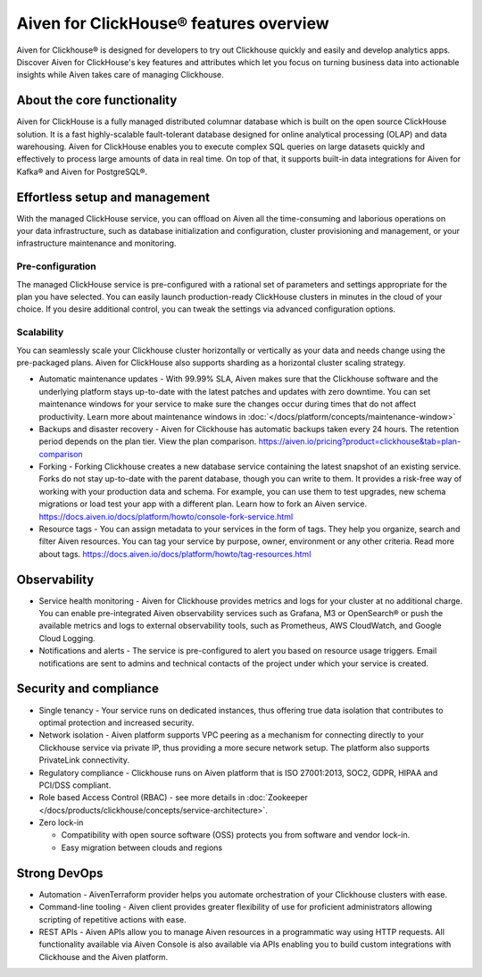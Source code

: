 Aiven for ClickHouse® features overview
=======================================

Aiven for Clickhouse® is designed for developers to try out Clickhouse quickly and easily and develop analytics apps. Discover Aiven for ClickHouse's key features and attributes which let you focus on turning business data into actionable insights while Aiven takes care of managing Clickhouse.

About the core functionality
----------------------------

Aiven for ClickHouse is a fully managed distributed columnar database which is built on the open source ClickHouse solution. It is a fast highly-scalable fault-tolerant database designed for online analytical processing (OLAP) and data warehousing. Aiven for ClickHouse enables you to execute complex SQL queries on large datasets quickly and effectively to process large amounts of data in real time. On top of that, it supports built-in data integrations for Aiven for Kafka® and Aiven for PostgreSQL®.

Effortless setup and management
-------------------------------

With the managed ClickHouse service, you can offload on Aiven all the time-consuming and laborious operations on your data infrastructure, such as database initialization and configuration, cluster provisioning and management, or your infrastructure maintenance and monitoring.

Pre-configuration
'''''''''''''''''

The managed ClickHouse service is pre-configured with a rational set of parameters and settings appropriate for the plan you have selected. You can easily launch production-ready ClickHouse clusters in minutes in the cloud of your choice. If you desire additional control, you can tweak the settings via advanced configuration options.

Scalability
'''''''''''

You can seamlessly scale your Clickhouse cluster horizontally or vertically as your data and needs change using the pre-packaged plans. Aiven for ClickHouse also supports sharding as a horizontal cluster scaling strategy.

* Automatic maintenance updates - With 99.99% SLA, Aiven makes sure that the Clickhouse software and the underlying platform stays up-to-date with the latest patches and updates with zero downtime. You can set maintenance windows for your service to make sure the changes occur during times that do not affect productivity. Learn more about maintenance windows in :doc:`</docs/platform/concepts/maintenance-window>`

* Backups and disaster recovery - Aiven for Clickhouse has automatic backups taken every 24 hours. The retention period depends on the plan tier. View the plan comparison. https://aiven.io/pricing?product=clickhouse&tab=plan-comparison

* Forking - Forking Clickhouse creates a new database service containing the latest snapshot of an existing service.  Forks do not stay up-to-date with the parent database, though you can write to them. It provides a risk-free way of working with your production data and schema. For example, you can use them to test upgrades, new schema migrations or load test your app with a different plan. Learn how to fork an Aiven service. https://docs.aiven.io/docs/platform/howto/console-fork-service.html

* Resource tags - You can assign metadata to your services in the form of tags. They help you organize, search and filter Aiven resources. You can tag your service by purpose, owner, environment or any other criteria. Read more about tags. https://docs.aiven.io/docs/platform/howto/tag-resources.html

Observability
-------------

* Service health monitoring -  Aiven for Clickhouse provides metrics and logs for your cluster at no additional charge. You can enable pre-integrated Aiven observability services such as Grafana, M3  or OpenSearch® or push the available metrics and logs to external observability tools, such as Prometheus, AWS CloudWatch, and Google Cloud Logging.

* Notifications and alerts - The service is pre-configured to alert you based on resource usage triggers. Email notifications are sent to admins and technical contacts of the project under which your service is created. 

Security and compliance
-----------------------

* Single tenancy - Your service runs on dedicated instances, thus offering true data isolation that contributes to optimal protection and increased security.

* Network isolation - Aiven platform supports VPC peering as a mechanism for connecting directly to your Clickhouse service via private IP, thus providing a more secure network setup. The platform also supports PrivateLink connectivity.

* Regulatory compliance - Clickhouse runs on Aiven platform that is ISO 27001:2013, SOC2, GDPR, HIPAA and PCI/DSS compliant.

* Role based Access Control (RBAC) - see more details in :doc:`Zookeeper </docs/products/clickhouse/concepts/service-architecture>`.

* Zero lock-in

  * Compatibility with open source software (OSS) protects you from software and vendor lock-in.
  * Easy migration between clouds and regions

Strong DevOps
-------------

* Automation - AivenTerraform provider helps you automate orchestration of your Clickhouse clusters with ease.

* Command-line tooling - Aiven client provides greater flexibility of use for proficient administrators allowing scripting of repetitive actions with ease. 

* REST APIs - Aiven APIs allow you to manage Aiven resources in a programmatic way using HTTP requests. All functionality available via Aiven Console is also available via APIs enabling you to build custom integrations with Clickhouse and the Aiven platform.
